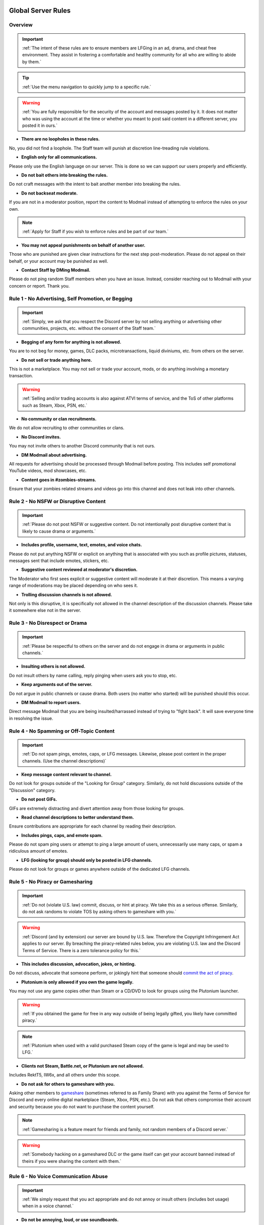 =====
Global Server Rules
=====

Overview
------------
.. important::
    :ref:`The intent of these rules are to ensure members are LFGing in an ad, drama, and cheat free environment. They assist in fostering a comfortable and healthy community for all who are willing to abide by them.`

.. tip::
    :ref:`Use the menu navigation to quickly jump to a specific rule.`

.. warning::
    :ref:`You are fully responsible for the security of the account and messages posted by it. 
    It does not matter who was using the account at the time or whether you meant to post said content in a different server, you posted it in ours.`

- **There are no loopholes in these rules.**

No, you did not find a loophole. The Staff team will punish at discretion line-treading rule violations.


- **English only for all communications.**

Please only use the English language on our server. This is done so we can support our users properly and efficiently.


- **Do not bait others into breaking the rules.**

Do not craft messages with the intent to bait another member into breaking the rules.


- **Do not backseat moderate.**

If you are not in a moderator position, report the content to Modmail instead of attempting to enforce the rules on your own.

.. note::
    :ref:`Apply for Staff if you wish to enforce rules and be part of our team.`

- **You may not appeal punishments on behalf of another user.**

Those who are punished are given clear instructions for the next step post-moderation. Please do not appeal on their behalf, or your account may be punished as well.


- **Contact Staff by DMing Modmail.**

Please do not ping random Staff members when you have an issue. Instead, consider reaching out to Modmail with your concern or report. Thank you.


Rule 1 - No Advertising, Self Promotion, or Begging
------------
.. important::
    :ref:`Simply, we ask that you respect the Discord server by not selling anything or advertising other communities, projects, etc. without the consent of the Staff team.`

- **Begging of any form for anything is not allowed.**

You are to not beg for money, games, DLC packs, microtransactions, liquid diviniums, etc. from others on the server.


- **Do not sell or trade anything here.**

This is not a marketplace. You may not sell or trade your account, mods, or do anything involving a monetary transaction.

.. warning::
    :ref:`Selling and/or trading accounts is also against ATVI terms of service, and the ToS of other platforms such as Steam, Xbox, PSN, etc.`

- **No community or clan recruitments.**

We do not allow recruiting to other communities or clans.


- **No Discord invites.**

You may not invite others to another Discord community that is not ours.


- **DM Modmail about advertising.**

All requests for advertising should be processed through Modmail before posting. This includes self promotional YouTube videos, mod showcases, etc.


- **Content goes in #zombies-streams.**

Ensure that your zombies related streams and videos go into this channel and does not leak into other channels.


Rule 2 - No NSFW or Disruptive Content
------------
.. important::
    :ref:`Please do not post NSFW or suggestive content. Do not intentionally post disruptive content that is likely to cause drama or arguments.`

- **Includes profile, username, text, emotes, and voice chats.**

Please do not put anything NSFW or explicit on anything that is associated with you such as profile pictures, statuses, messages sent that include emotes, stickers, etc.


- **Suggestive content reviewed at moderator's discretion.**

The Moderator who first sees explicit or suggestive content will moderate it at their discretion. This means a varying range of moderations may be placed depending on who sees it.


- **Trolling discussion channels is not allowed.**

Not only is this disruptive, it is specifically not allowed in the channel description of the discussion channels. Please take it somewhere else not in the server.


Rule 3 - No Disrespect or Drama
------------
.. important::
    :ref:`Please be respectful to others on the server and do not engage in drama or arguments in public channels.`

- **Insulting others is not allowed.**

Do not insult others by name calling, reply pinging when users ask you to stop, etc.


- **Keep arguments out of the server.**

Do not argue in public channels or cause drama. Both users (no matter who started) will be punished should this occur.


- **DM Modmail to report users.**

Direct message Modmail that you are being insulted/harrassed instead of trying to \"fight back\". It will save everyone time in resolving the issue.


Rule 4 - No Spamming or Off-Topic Content
------------
.. important::
    :ref:`Do not spam pings, emotes, caps, or LFG messages. Likewise, please post content in the proper channels. (Use the channel descriptions)`

- **Keep message content relevant to channel.**

Do not look for groups outside of the \"Looking for Group\" category. Similarly, do not hold discussions outside of the \"Discussion\" category.


- **Do not post GIFs.**

GIFs are extremely distracting and divert attention away from those looking for groups.


- **Read channel descriptions to better understand them.**

Ensure contributions are appropriate for each channel by reading their description.


- **Includes pings, caps, and emote spam.**

Please do not spam ping users or attempt to ping a large amount of users, unnecessarily use many caps, or spam a ridiculous amount of emotes.


- **LFG (looking for group) should only be posted in LFG channels.**

Please do not look for groups or games anywhere outside of the dedicated LFG channels.


Rule 5 - No Piracy or Gamesharing
------------
.. important::
    :ref:`Do not (violate U.S. law) commit, discuss, or hint at piracy. We take this as a serious offense. Similarly, do not ask randoms to violate TOS by asking others to gameshare with you.`

.. warning::
    :ref:`Discord (and by extension) our server are bound by U.S. law. Therefore the Copyright Infringement Act applies to our server. By breaching the piracy-related rules below, you are 
    violating U.S. law and the Discord Terms of Service. There is a zero tolerance policy for this.`

- **This includes discussion, advocation, jokes, or hinting.**

Do not discuss, advocate that someone perform, or jokingly hint that someone should `commit the act of piracy`_.

.. _commit the act of piracy: https://en.wikipedia.org/wiki/Copyright_infringement#%22Piracy%22

- **Plutonium is only allowed if you own the game legally.**
 
You may not use any game copies other than Steam or a CD/DVD to look for groups using the Plutonium launcher.

.. warning::
    :ref:`If you obtained the game for free in any way outside of being legally gifted, you likely have committed piracy.`

.. note::
    :ref:`Plutonium when used with a valid purchased Steam copy of the game is legal and may be used to LFG.`


- **Clients not Steam, Battle.net, or Plutonium are not allowed.**

Includes RektT5, IW6x, and all others under this scope.


- **Do not ask for others to gameshare with you.**

Asking other members to gameshare_ (sometimes referred to as Family Share) with you against the Terms of Service for Discord and every online digital marketplace (Steam, Xbox, PSN, etc.). 
Do not ask that others compromise their account and security because you do not want to purchase the content yourself.

.. _gameshare: https://www.makeuseof.com/tag/gameshare-xbox-one/

.. note::
    :ref:`Gamesharing is a feature meant for friends and family, not random members of a Discord server.`

.. warning::
    :ref:`Somebody hacking on a gameshared DLC or the game itself can get your account banned instead of theirs if you were sharing the content with them.`

Rule 6 - No Voice Communication Abuse
------------
.. important::
    :ref:`We simply request that you act appropriate and do not annoy or insult others (includes bot usage) when in a voice channel.`

- **Do not be annoying, loud, or use soundboards.**

Annoying is subjective. Though if multiple people are asking you to stop or not do something, take the hint. Do not use soundboards unless everyone in the voice chat consents.

.. tip::
    :ref:`If you frequent voice channels, it is a good idea to use recording software alongside the Discord overlay to properly catch and report voice channel abusers.`

-  **Please be respectful to others when in voice.**

There is no reason to be unreasonably rude or bully others in voice chat sessions.


-  **Do not abuse music bots or play loud sounds/suggestive content.**

Please be respectful of the bots and those listening by not playing obnoxious content or loud sounds (*commonly referred to as earrape*).


Rule 7 - No Staff Disrespect or Punishment Evasion
------------
.. important::
    :ref:`Staff are doing their job when interacting with rule-violating Members. Please do not impede on their ability or insult them during this process.`

- **Do not disrespect Staff or impede on their moderation duties.**

The Staff uphold and enforce the server rules, which means they sometimes must moderate or call out rule breaking behavior publicly. 
Do not disrespect or impede on their moderation duties. Public channels are not the proper place to discuss or object to these.


- **If a Moderator or bot tells you to stop doing something, stop it.**

If the bot posts a public warning, immediately cease the rule violation or change the topic of discussion back to the channel's intended purpose. 


- **Evading mutes make them permanent. Automatically.**

Do not attempt to evade your mute, it will only make it permanent. We do not remove permanent mutes by those trying to evade. You will have to reach out to Modmail once your mute expires.


- **You may only have one account on the server.**

Please do not join with an alternate account onto the server or use one to evade a punishment. 
If you have a legitimate reason to join with an alternate account, please contact Modmail in order to get it approved.


- **Do not imitate Staff in any way**

Do not imitate Staff by means of trying to backseat moderate, changing usernames to match Staff, or claim that you are a Staff member.


- **Do not complain about punishments in public channels.**

Public channels are not the place for complaining about moderations you received. By doing this, you will only receive a harsher punishment against your account.


Rule 8 - No Cheating, Glitching, or Exploiting
------------
.. important::
    :ref:`Please respect the games and those that play it. We do not appreciate cheating of any form.`

- **Includes asking for glitches, or discussion of any exploiting.**

Any cheating, glitching, or exploit discussion on the server is strictly not allowed. 
However, if it is discussion related and not malciously attempting to inform or distribute, it may be allowed (at Moderator discretion).

.. note::
    :ref:`For example, you may discuss the Jet Gun knifing glitch or how to remove George Romero's lightning shock as legitimate strategies. 
    You may not, however, distribute how to godmode, unlock all, noclip into out of map areas, etc.`

- **Selling or offering mod menus is an immediate permanent ban.**

Do not offer or sell mods to people in public channels or through DMs.

.. note::
    :ref:`Discord ToS states to not distribute or provide hacks, cheats, exploits that provide an unfair advantage. 
    Steam Workshop mod menus and/or World at War prop hunt menus do not provide an unfair advantage, but may be frowned upon. 
    However, this would not be construed as cheating. If you are unsure, please reach out to Modmail to ask if something is allowed.`

Rule 9 - You must Follow Discord ToS and Guidelines
------------
.. important::
    :ref:`The TOS can be overwhelming. However, it is your responsibility to have read it when you signed up for the platform and to keep updated with it.`

.. warning::
    :ref:`Depending on the severity of your violation, you may be reported to Discord's Trust and Safety.`

- **No underage users (13+ only).**

You must be 13 years of age or older to use the server.

=====
Channel Rules
=====

#lfg-<any channel>
------------
.. important::
    :ref:`Please use these to look for groups only.`

- **Please keep discussion to a bare minimum.**

Discussion is held within **#zombies-discussion**. Please do not hold in-depth discussions outside of things like what map you are going to play in LFG channels.


- **Do not LFG for any other games besides Call of Duty Zombies.**

Roblox Zombies and Left 4 Dead is not Call of Duty Zombies, please do not LFG for this or any other variants.

#zombies-discussion
------------
.. important::
    :ref:`This channel is for discussing Call of Duty Zombies only.`

- **Do not look for groups or games within this channel.**

Please keep all LFGing to the \"Looking for Group\" category.


- **Do not concern troll or bait arguments.**

Please do not create artificial controversy by means of concern trolling.


- **Do not derail conversations or go off-topic.**

Similar to Rule 4, please respect the discussions being held and do not try to force conversations in an off-topic or unrelated direction.


- **Do not abuse the topic or reroll command or use it when conversation is occuring.**

The !topic command is available when discussion is dissipating. Please be respectful of the discussions currently happening.

#adv-zombies-discussion
------------
.. important::
    :ref:`This channel is for serious discussions about Zombies only.`

- **Please maintain a serious discussion at all times.**

On-topic and tasteful jokes may be used, but keep to a minimum please.

#memes
------------
.. important::
    :ref:`Simply avoid posting anything that violates any of the global rules, or the channel specific rules below.`

- **Do not post anything related to Nazism, Hitler, or any other extremist media. Includes overly political, propaganda, war footage, or similar content.**

We do not support or allow anything that resembles propaganda or posts of extremist politics.


- **Do not post content related to gore, death, abuse, violence, etc.**

Do we even have to ask?


- **Promotion of illegal behavior such as illicit drugs, piracy, etc.**

Please do not glorify illicit drugs or violations of the law.

#trivia
------------
.. important::
    :ref:`Play trivia against the bot in this channel.`

- **Please do not cheat.**

The slowmode should prevent this, but please only answer true/false or multiple choice questions once per question.
